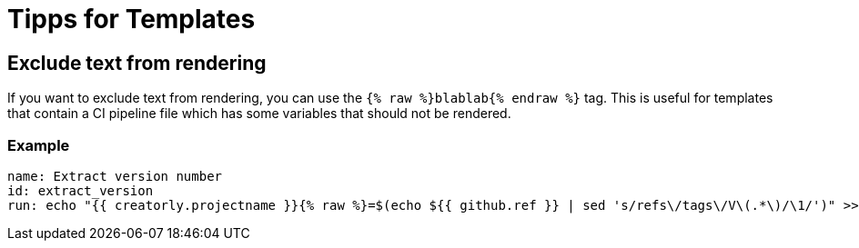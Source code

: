 = Tipps for Templates

== Exclude text from rendering

If you want to exclude text from rendering, you can use the `{% raw %}blablab{% endraw %}` tag. This is useful for templates that contain a CI pipeline file which has some variables that should not be rendered.

=== Example

[source,yaml]
----

name: Extract version number
id: extract_version
run: echo "{{ creatorly.projectname }}{% raw %}=$(echo ${{ github.ref }} | sed 's/refs\/tags\/V\(.*\)/\1/')" >> $GITHUB_ENV{% endraw %}

----
